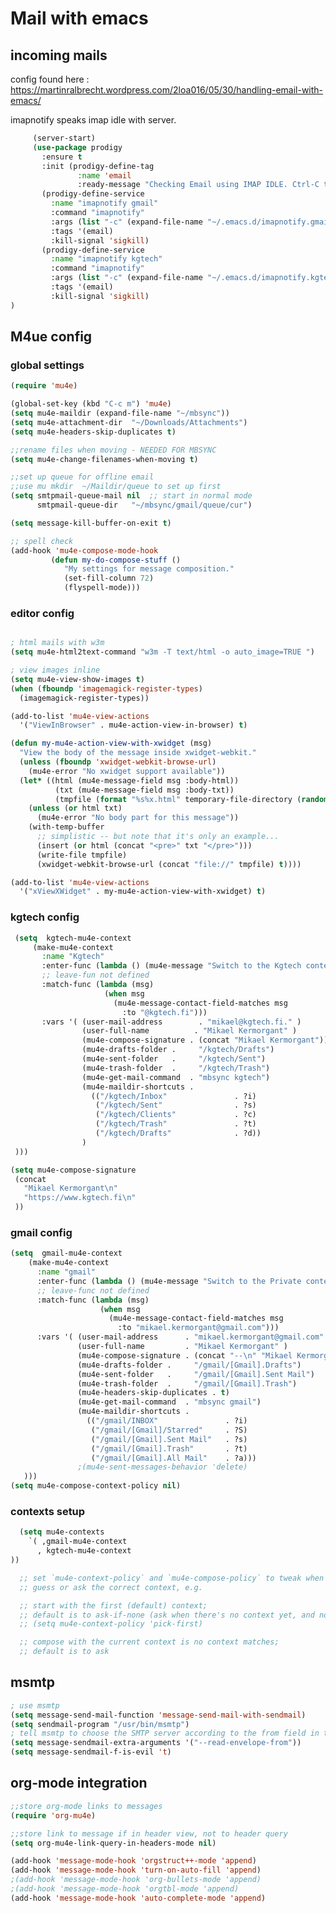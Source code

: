* Mail with emacs
** incoming mails
   config found here :
   https://martinralbrecht.wordpress.com/2loa016/05/30/handling-email-with-emacs/

   imapnotify speaks imap idle with server.
   #+BEGIN_SRC emacs-lisp
     (server-start)
     (use-package prodigy
       :ensure t
       :init (prodigy-define-tag
               :name 'email
               :ready-message "Checking Email using IMAP IDLE. Ctrl-C to shutdown.")
       (prodigy-define-service
         :name "imapnotify gmail"
         :command "imapnotify"
         :args (list "-c" (expand-file-name "~/.emacs.d/imapnotify.gmail.js" (getenv "HOME")))
         :tags '(email)
         :kill-signal 'sigkill)
       (prodigy-define-service
         :name "imapnotify kgtech"
         :command "imapnotify"
         :args (list "-c" (expand-file-name "~/.emacs.d/imapnotify.kgtech.js" (getenv "HOME")))
         :tags '(email)
         :kill-signal 'sigkill)
)
   #+END_SRC
** M4ue config
*** global settings
    #+BEGIN_SRC emacs-lisp
      (require 'mu4e)

      (global-set-key (kbd "C-c m") 'mu4e)
      (setq mu4e-maildir (expand-file-name "~/mbsync"))
      (setq mu4e-attachment-dir  "~/Downloads/Attachments")
      (setq mu4e-headers-skip-duplicates t)

      ;;rename files when moving - NEEDED FOR MBSYNC
      (setq mu4e-change-filenames-when-moving t)

      ;;set up queue for offline email
      ;;use mu mkdir  ~/Maildir/queue to set up first
      (setq smtpmail-queue-mail nil  ;; start in normal mode
            smtpmail-queue-dir   "~/mbsync/gmail/queue/cur")

      (setq message-kill-buffer-on-exit t)

      ;; spell check
      (add-hook 'mu4e-compose-mode-hook
               (defun my-do-compose-stuff ()
                  "My settings for message composition."
                  (set-fill-column 72)
                  (flyspell-mode)))
    #+END_SRC

*** editor config
    #+BEGIN_SRC emacs-lisp

      ; html mails with w3m
      (setq mu4e-html2text-command "w3m -T text/html -o auto_image=TRUE ")

      ; view images inline
      (setq mu4e-view-show-images t)
      (when (fboundp 'imagemagick-register-types)
        (imagemagick-register-types))

      (add-to-list 'mu4e-view-actions
        '("ViewInBrowser" . mu4e-action-view-in-browser) t)

      (defun my-mu4e-action-view-with-xwidget (msg)
        "View the body of the message inside xwidget-webkit."
        (unless (fboundp 'xwidget-webkit-browse-url)
          (mu4e-error "No xwidget support available"))
        (let* ((html (mu4e-message-field msg :body-html))
                (txt (mu4e-message-field msg :body-txt))
                (tmpfile (format "%s%x.html" temporary-file-directory (random t))))
          (unless (or html txt)
            (mu4e-error "No body part for this message"))
          (with-temp-buffer
            ;; simplistic -- but note that it's only an example...
            (insert (or html (concat "<pre>" txt "</pre>")))
            (write-file tmpfile)
            (xwidget-webkit-browse-url (concat "file://" tmpfile) t))))

      (add-to-list 'mu4e-view-actions
        '("xViewXWidget" . my-mu4e-action-view-with-xwidget) t)
    #+END_SRC

*** kgtech config
    #+BEGIN_SRC emacs-lisp
       (setq  kgtech-mu4e-context
           (make-mu4e-context
             :name "Kgtech"
             :enter-func (lambda () (mu4e-message "Switch to the Kgtech context"))
             ;; leave-fun not defined
             :match-func (lambda (msg)
                           (when msg
                             (mu4e-message-contact-field-matches msg
                               :to "@kgtech.fi")))
             :vars '( (user-mail-address        . "mikael@kgtech.fi." )
                      (user-full-name          . "Mikael Kermorgant" )
                      (mu4e-compose-signature . (concat "Mikael Kermorgant"))
                      (mu4e-drafts-folder .     "/kgtech/Drafts")
                      (mu4e-sent-folder   .     "/kgtech/Sent")
                      (mu4e-trash-folder  .     "/kgtech/Trash")
                      (mu4e-get-mail-command  . "mbsync kgtech")
                      (mu4e-maildir-shortcuts .
                        (("/kgtech/Inbox"               . ?i)
                         ("/kgtech/Sent"                . ?s)
                         ("/kgtech/Clients"             . ?c)
                         ("/kgtech/Trash"               . ?t)
                         ("/kgtech/Drafts"              . ?d))
                      )
       )))

      (setq mu4e-compose-signature
       (concat
         "Mikael Kermorgant\n"
         "https://www.kgtech.fi\n"
       ))
    #+END_SRC

*** gmail config
    #+BEGIN_SRC emacs-lisp
      (setq  gmail-mu4e-context
          (make-mu4e-context
            :name "gmail"
            :enter-func (lambda () (mu4e-message "Switch to the Private context"))
            ;; leave-func not defined
            :match-func (lambda (msg)
                          (when msg
                            (mu4e-message-contact-field-matches msg
                              :to "mikael.kermorgant@gmail.com")))
            :vars '( (user-mail-address      . "mikael.kermorgant@gmail.com"  )
                     (user-full-name         . "Mikael Kermorgant" )
                     (mu4e-compose-signature . (concat "--\n" "Mikael Kermorgant"))
                     (mu4e-drafts-folder .     "/gmail/[Gmail].Drafts")
                     (mu4e-sent-folder   .     "/gmail/[Gmail].Sent Mail")
                     (mu4e-trash-folder  .     "/gmail/[Gmail].Trash")
                     (mu4e-headers-skip-duplicates . t)
                     (mu4e-get-mail-command  . "mbsync gmail")
                     (mu4e-maildir-shortcuts .
                       (("/gmail/INBOX"               . ?i)
                        ("/gmail/[Gmail]/Starred"     . ?S)
                        ("/gmail/[Gmail].Sent Mail"   . ?s)
                        ("/gmail/[Gmail].Trash"       . ?t)
                        ("/gmail/[Gmail].All Mail"    . ?a)))
                     ;(mu4e-sent-messages-behavior 'delete)
         )))
      (setq mu4e-compose-context-policy nil)
    #+END_SRC

*** contexts setup
    #+BEGIN_SRC emacs-lisp
        (setq mu4e-contexts
          `( ,gmail-mu4e-context
            , kgtech-mu4e-context
      ))

        ;; set `mu4e-context-policy` and `mu4e-compose-policy` to tweak when mu4e should
        ;; guess or ask the correct context, e.g.

        ;; start with the first (default) context;
        ;; default is to ask-if-none (ask when there's no context yet, and none match)
        ;; (setq mu4e-context-policy 'pick-first)

        ;; compose with the current context is no context matches;
        ;; default is to ask
    #+END_SRC

** msmtp
   #+BEGIN_SRC emacs-lisp
     ; use msmtp
     (setq message-send-mail-function 'message-send-mail-with-sendmail)
     (setq sendmail-program "/usr/bin/msmtp")
     ; tell msmtp to choose the SMTP server according to the from field in the outgoing email
     (setq message-sendmail-extra-arguments '("--read-envelope-from"))
     (setq message-sendmail-f-is-evil 't)
   #+END_SRC
** org-mode integration
   #+BEGIN_SRC emacs-lisp
     ;;store org-mode links to messages
     (require 'org-mu4e)

     ;;store link to message if in header view, not to header query
     (setq org-mu4e-link-query-in-headers-mode nil)

     (add-hook 'message-mode-hook 'orgstruct++-mode 'append)
     (add-hook 'message-mode-hook 'turn-on-auto-fill 'append)
     ;(add-hook 'message-mode-hook 'org-bullets-mode 'append)
     ;(add-hook 'message-mode-hook 'orgtbl-mode 'append)
     (add-hook 'message-mode-hook 'auto-complete-mode 'append)
   #+END_SRC
